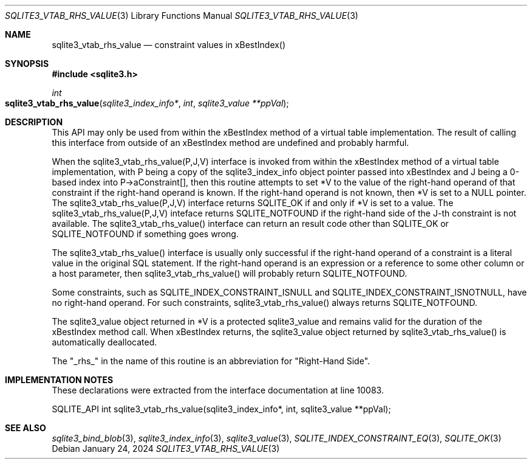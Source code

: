 .Dd January 24, 2024
.Dt SQLITE3_VTAB_RHS_VALUE 3
.Os
.Sh NAME
.Nm sqlite3_vtab_rhs_value
.Nd constraint values in xBestIndex()
.Sh SYNOPSIS
.In sqlite3.h
.Ft int
.Fo sqlite3_vtab_rhs_value
.Fa "sqlite3_index_info*"
.Fa "int"
.Fa "sqlite3_value **ppVal"
.Fc
.Sh DESCRIPTION
This API may only be used from within the xBestIndex method
of a virtual table implementation.
The result of calling this interface from outside of an xBestIndex
method are undefined and probably harmful.
.Pp
When the sqlite3_vtab_rhs_value(P,J,V) interface is invoked from within
the xBestIndex method of a virtual table implementation,
with P being a copy of the sqlite3_index_info object
pointer passed into xBestIndex and J being a 0-based index into P->aConstraint[],
then this routine attempts to set *V to the value of the right-hand
operand of that constraint if the right-hand operand is known.
If the right-hand operand is not known, then *V is set to a NULL pointer.
The sqlite3_vtab_rhs_value(P,J,V) interface returns SQLITE_OK if and
only if *V is set to a value.
The sqlite3_vtab_rhs_value(P,J,V) inteface returns SQLITE_NOTFOUND
if the right-hand side of the J-th constraint is not available.
The sqlite3_vtab_rhs_value() interface can return an result code other
than SQLITE_OK or SQLITE_NOTFOUND if something goes wrong.
.Pp
The sqlite3_vtab_rhs_value() interface is usually only successful if
the right-hand operand of a constraint is a literal value in the original
SQL statement.
If the right-hand operand is an expression or a reference to some other
column or a host parameter, then sqlite3_vtab_rhs_value()
will probably return SQLITE_NOTFOUND.
.Pp
Some constraints, such as SQLITE_INDEX_CONSTRAINT_ISNULL
and SQLITE_INDEX_CONSTRAINT_ISNOTNULL,
have no right-hand operand.
For such constraints, sqlite3_vtab_rhs_value() always returns SQLITE_NOTFOUND.
.Pp
The sqlite3_value object returned in *V is a protected
sqlite3_value and remains valid for the duration of the xBestIndex
method call.
When xBestIndex returns, the sqlite3_value object returned by sqlite3_vtab_rhs_value()
is automatically deallocated.
.Pp
The "_rhs_" in the name of this routine is an abbreviation for "Right-Hand
Side".
.Sh IMPLEMENTATION NOTES
These declarations were extracted from the
interface documentation at line 10083.
.Bd -literal
SQLITE_API int sqlite3_vtab_rhs_value(sqlite3_index_info*, int, sqlite3_value **ppVal);
.Ed
.Sh SEE ALSO
.Xr sqlite3_bind_blob 3 ,
.Xr sqlite3_index_info 3 ,
.Xr sqlite3_value 3 ,
.Xr SQLITE_INDEX_CONSTRAINT_EQ 3 ,
.Xr SQLITE_OK 3
